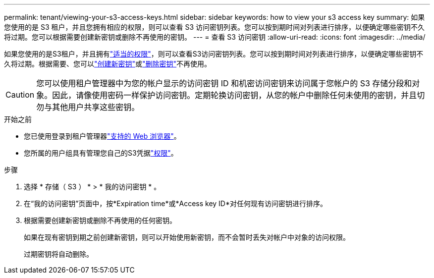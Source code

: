 ---
permalink: tenant/viewing-your-s3-access-keys.html 
sidebar: sidebar 
keywords: how to view your s3 access key 
summary: 如果您使用的是 S3 租户，并且您拥有相应的权限，则可以查看 S3 访问密钥列表。您可以按到期时间对列表进行排序，以便确定哪些密钥不久将过期。您可以根据需要创建新密钥或删除不再使用的密钥。 
---
= 查看 S3 访问密钥
:allow-uri-read: 
:icons: font
:imagesdir: ../media/


[role="lead"]
如果您使用的是S3租户，并且拥有link:tenant-management-permissions.html["适当的权限"]，则可以查看S3访问密钥列表。您可以按到期时间对列表进行排序，以便确定哪些密钥不久将过期。根据需要、您可以link:creating-your-own-s3-access-keys.html["创建新密钥"]或link:deleting-your-own-s3-access-keys.html["删除密钥"]不再使用。


CAUTION: 您可以使用租户管理器中为您的帐户显示的访问密钥 ID 和机密访问密钥来访问属于您帐户的 S3 存储分段和对象。因此，请像使用密码一样保护访问密钥。定期轮换访问密钥，从您的帐户中删除任何未使用的密钥，并且切勿与其他用户共享这些密钥。

.开始之前
* 您已使用登录到租户管理器link:../admin/web-browser-requirements.html["支持的 Web 浏览器"]。
* 您所属的用户组具有管理您自己的S3凭据link:tenant-management-permissions.html["权限"]。


.步骤
. 选择 * 存储（ S3 ） * > * 我的访问密钥 * 。
. 在“我的访问密钥”页面中，按*Expiration time*或*Access key ID*对任何现有访问密钥进行排序。
. 根据需要创建新密钥或删除不再使用的任何密钥。
+
如果在现有密钥到期之前创建新密钥，则可以开始使用新密钥，而不会暂时丢失对帐户中对象的访问权限。

+
过期密钥将自动删除。


